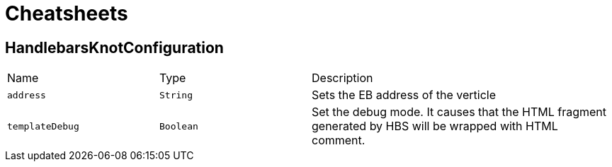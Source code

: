 = Cheatsheets

[[HandlebarsKnotConfiguration]]
== HandlebarsKnotConfiguration


[cols=">25%,^25%,50%"]
[frame="topbot"]
|===
^|Name | Type ^| Description
|[[address]]`address`|`String`|
+++
Sets the EB address of the verticle
+++
|[[templateDebug]]`templateDebug`|`Boolean`|
+++
Set the debug mode. It causes that the HTML fragment generated by HBS will be wrapped with HTML comment.
+++
|===

